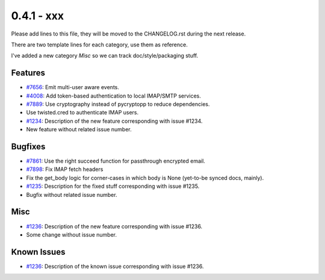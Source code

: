 0.4.1 - xxx
+++++++++++++++++++++++++++++++

Please add lines to this file, they will be moved to the CHANGELOG.rst during
the next release.

There are two template lines for each category, use them as reference.

I've added a new category `Misc` so we can track doc/style/packaging stuff.

Features
~~~~~~~~
- `#7656 <https://leap.se/code/issues/7656>`_: Emit multi-user aware events.
- `#4008 <https://leap.se/code/issues/4008>`_: Add token-based authentication to local IMAP/SMTP services.
- `#7889 <https://leap.se/code/issues/7889>`_: Use cryptography instead of pycryptopp to reduce dependencies.
- Use twisted.cred to authenticate IMAP users.

- `#1234 <https://leap.se/code/issues/1234>`_: Description of the new feature corresponding with issue #1234.
- New feature without related issue number.

Bugfixes
~~~~~~~~
- `#7861 <https://leap.se/code/issues/7861>`_: Use the right succeed function for passthrough encrypted email.
- `#7898 <https://leap.se/code/issues/7898>`_: Fix IMAP fetch headers
- Fix the get_body logic for corner-cases in which body is None (yet-to-be synced docs, mainly).

- `#1235 <https://leap.se/code/issues/1235>`_: Description for the fixed stuff corresponding with issue #1235.
- Bugfix without related issue number.

Misc
~~~~
- `#1236 <https://leap.se/code/issues/1236>`_: Description of the new feature corresponding with issue #1236.
- Some change without issue number.

Known Issues
~~~~~~~~~~~~
- `#1236 <https://leap.se/code/issues/1236>`_: Description of the known issue corresponding with issue #1236.
